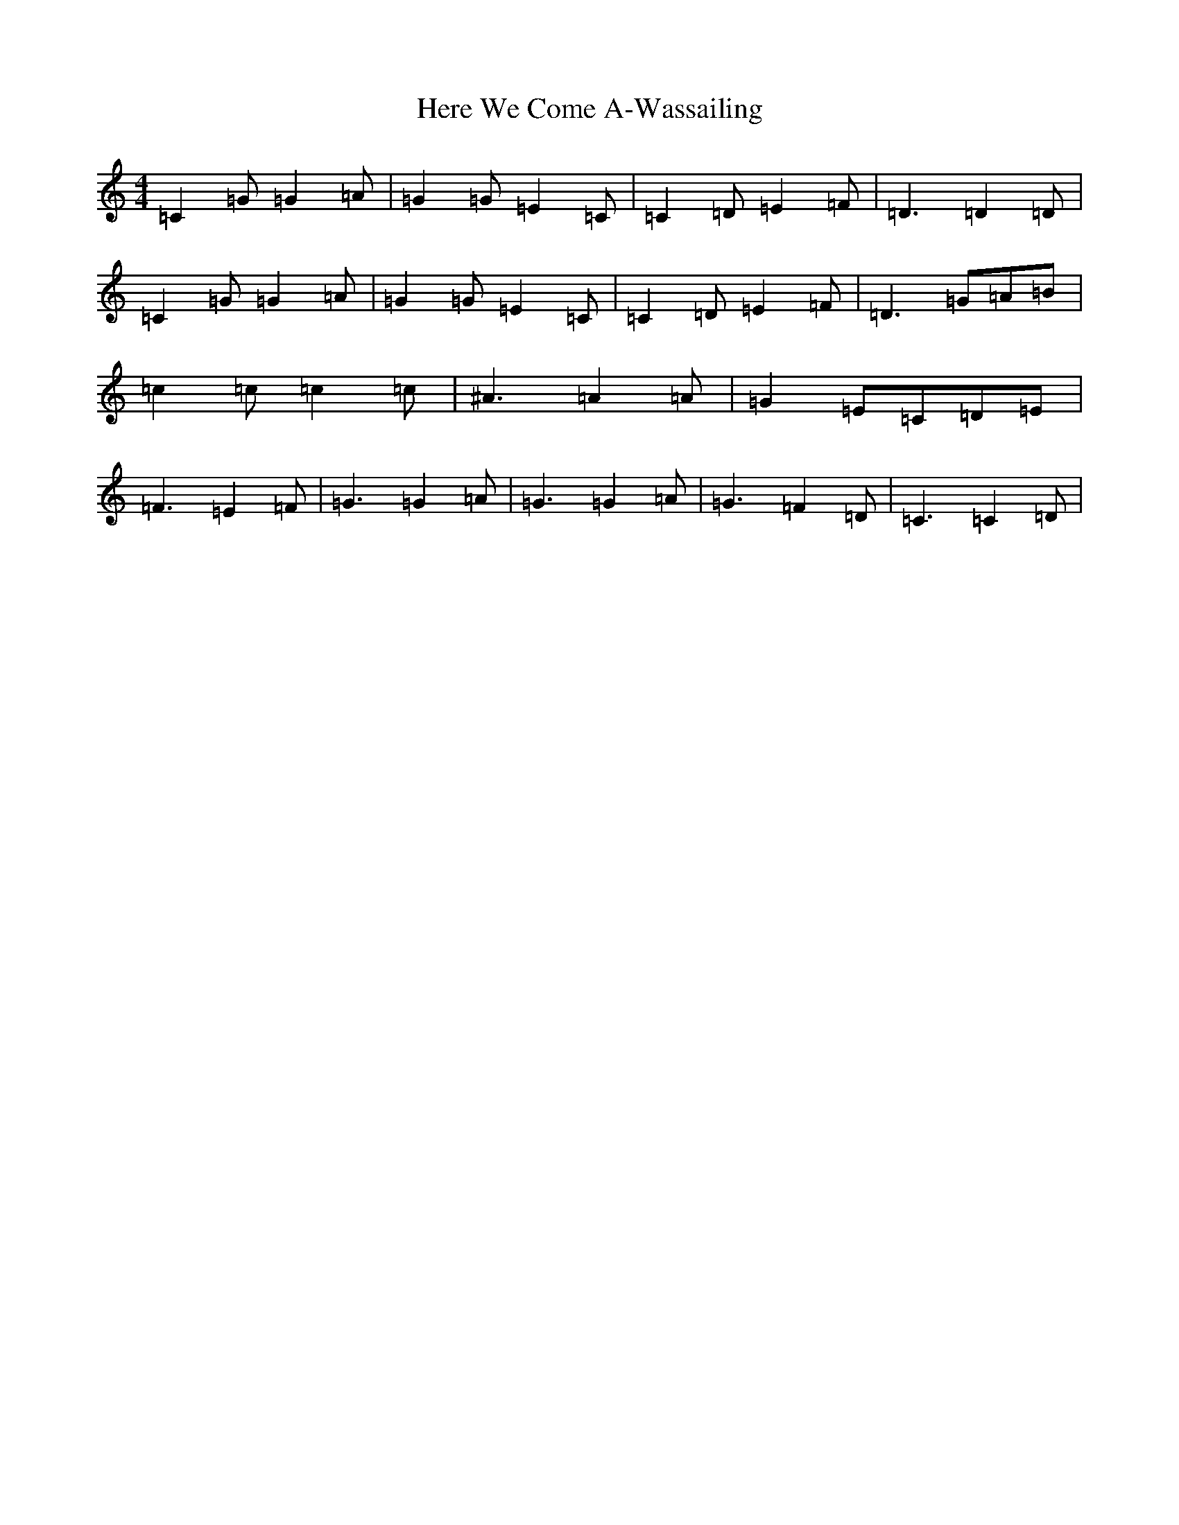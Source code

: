 X: 9021
T: Here We Come A-Wassailing
S: https://thesession.org/tunes/10064#setting10064
R: hornpipe
M:4/4
L:1/8
K: C Major
=C2=G=G2=A|=G2=G=E2=C|=C2=D=E2=F|=D3=D2=D|=C2=G=G2=A|=G2=G=E2=C|=C2=D=E2=F|=D3=G=A=B|=c2=c=c2=c|^A3=A2=A|=G2=E=C=D=E|=F3=E2=F|=G3=G2=A|=G3=G2=A|=G3=F2=D|=C3=C2=D|